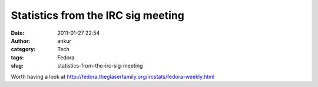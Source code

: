 Statistics from the IRC sig meeting
###################################
:date: 2011-01-27 22:54
:author: ankur
:category: Tech
:tags: Fedora
:slug: statistics-from-the-irc-sig-meeting

Worth having a look
at \ http://fedora.theglaserfamily.org/ircstats/fedora-weekly.html
